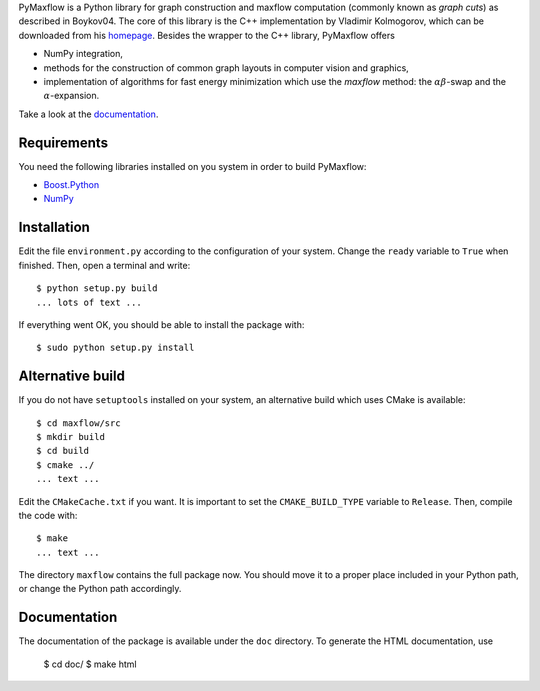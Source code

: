 
PyMaxflow is a Python library for graph construction and
maxflow computation (commonly known as `graph cuts`)
as described in Boykov04. The core of this library is
the C++ implementation by Vladimir Kolmogorov, which
can be downloaded from his `homepage <http://www.cs.ucl.ac.uk/staff/V.Kolmogorov/>`_.
Besides the wrapper to the C++ library, PyMaxflow offers

* NumPy integration, 
* methods for the construction of common graph
  layouts in computer vision and graphics,
* implementation of algorithms for fast energy
  minimization which use the `maxflow` method: the :math:`\alpha\beta`-swap
  and the :math:`\alpha`-expansion.

Take a look at the `documentation <http://pmneila.github.com/PyMaxflow/>`_.

Requirements
------------

You need the following libraries installed on you system in order to
build PyMaxflow:

* `Boost.Python <http://www.boost.org/>`_
* `NumPy <http://numpy.scipy.org/>`_


Installation
------------

Edit the file ``environment.py`` according to the configuration
of your system. Change the ``ready`` variable to ``True`` when
finished. Then, open a terminal and write::

  $ python setup.py build
  ... lots of text ...

If everything went OK, you should be able to install the
package with::

  $ sudo python setup.py install


Alternative build
-----------------

If you do not have ``setuptools`` installed on your system,
an alternative build which uses CMake is available::

  $ cd maxflow/src
  $ mkdir build
  $ cd build
  $ cmake ../
  ... text ...

Edit the ``CMakeCache.txt`` if you want. It is important to
set the ``CMAKE_BUILD_TYPE`` variable to ``Release``. Then,
compile the code with::

  $ make
  ... text ...

The directory ``maxflow`` contains the full package now. You should
move it to a proper place included in your Python path, or change
the Python path accordingly.

Documentation
-------------

The documentation of the package is available under the ``doc``
directory. To generate the HTML documentation, use

  $ cd doc/
  $ make html

